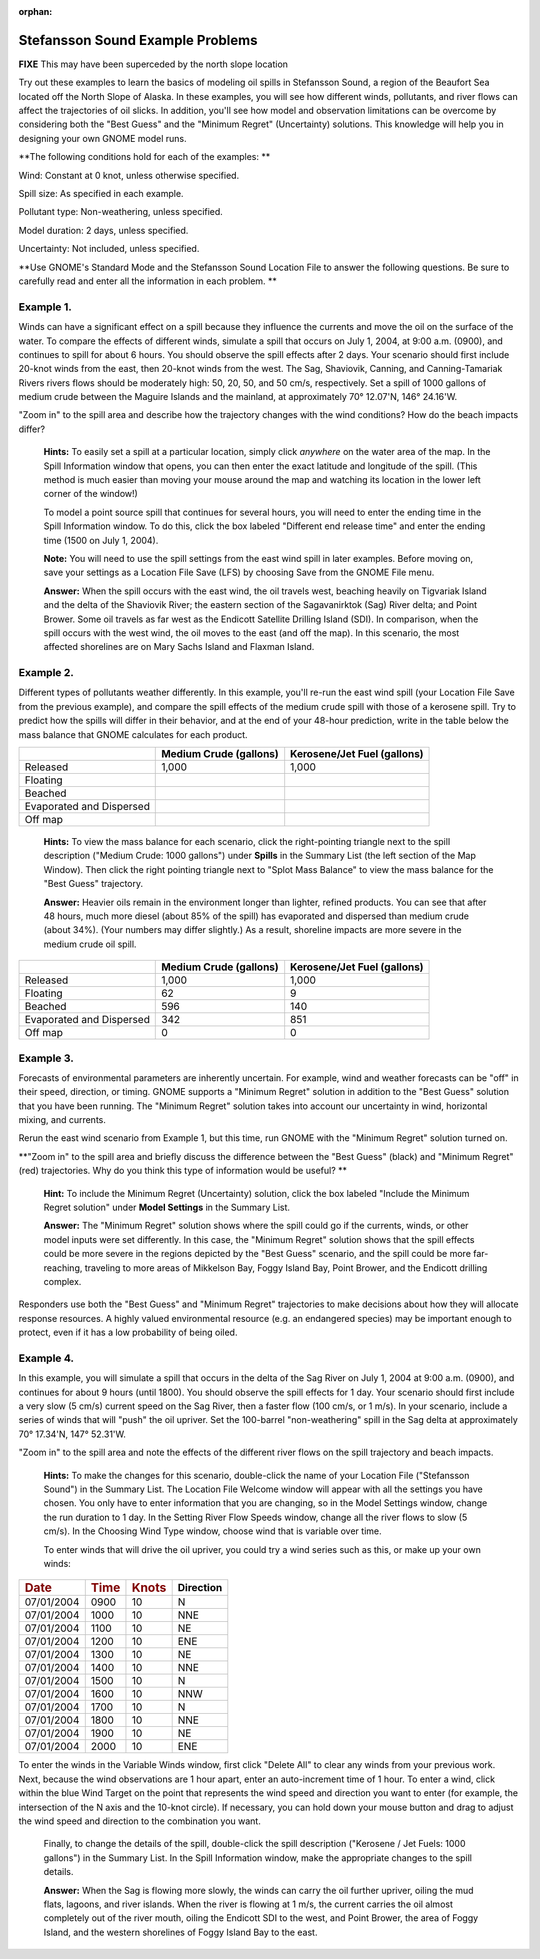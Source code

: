 
:orphan:

.. _stef_examples:

Stefansson Sound Example Problems
=================================

**FIXE** This may have been superceded by the north slope location

Try out these examples to learn the basics of modeling oil spills in
Stefansson Sound, a region of the Beaufort Sea located off the North
Slope of Alaska. In these examples, you will see how different winds,
pollutants, and river flows can affect the trajectories of oil slicks.
In addition, you'll see how model and observation limitations can be
overcome by considering both the "Best Guess" and the "Minimum Regret"
(Uncertainty) solutions. This knowledge will help you in designing your
own GNOME model runs.

**The following conditions hold for each of the examples: **

Wind: Constant at 0 knot, unless otherwise specified.

Spill size: As specified in each example.

Pollutant type: Non-weathering, unless specified.

Model duration: 2 days, unless specified.

Uncertainty: Not included, unless specified.

**Use GNOME's Standard Mode and the Stefansson Sound Location File to
answer the following questions. Be sure to carefully read and enter all
the information in each problem. **

Example 1.
----------

Winds can have a significant effect on a spill because they
influence the currents and move the oil on the surface of the water. To
compare the effects of different winds, simulate a spill that occurs on
July 1, 2004, at 9:00 a.m. (0900), and continues to spill for about 6
hours. You should observe the spill effects after 2 days. Your scenario
should first include 20-knot winds from the east, then 20-knot winds
from the west. The Sag, Shaviovik, Canning, and Canning-Tamariak Rivers
rivers flows should be moderately high: 50, 20, 50, and 50 cm/s,
respectively. Set a spill of 1000 gallons of medium crude between the
Maguire Islands and the mainland, at approximately 70° 12.07'N, 146°
24.16'W.

"Zoom in" to the spill area and describe how the trajectory changes with
the wind conditions? How do the beach impacts differ?

    **Hints:** To easily set a spill at a particular location, simply
    click *anywhere* on the water area of the map. In the Spill
    Information window that opens, you can then enter the exact latitude
    and longitude of the spill. (This method is much easier than moving
    your mouse around the map and watching its location in the lower
    left corner of the window!)

    To model a point source spill that continues for several hours, you
    will need to enter the ending time in the Spill Information window.
    To do this, click the box labeled "Different end release time" and
    enter the ending time (1500 on July 1, 2004).

    **Note:** You will need to use the spill settings from the east wind
    spill in later examples. Before moving on, save your settings as a
    Location File Save (LFS) by choosing Save from the GNOME File menu.

    **Answer:** When the spill occurs with the east wind, the oil
    travels west, beaching heavily on Tigvariak Island and the delta of
    the Shaviovik River; the eastern section of the Sagavanirktok (Sag)
    River delta; and Point Brower. Some oil travels as far west as the
    Endicott Satellite Drilling Island (SDI). In comparison, when the
    spill occurs with the west wind, the oil moves to the east (and off
    the map). In this scenario, the most affected shorelines are on Mary
    Sachs Island and Flaxman Island.

Example 2.
----------

Different types of pollutants weather differently. In this
example, you'll re-run the east wind spill (your Location File Save from
the previous example), and compare the spill effects of the medium crude
spill with those of a kerosene spill. Try to predict how the spills will
differ in their behavior, and at the end of your 48-hour prediction,
write in the table below the mass balance that GNOME calculates for each
product.

+----------------------------+------------------+-----------------------+
|                            | **Medium Crude   | **Kerosene/Jet Fuel   |
|                            | (gallons)**      | (gallons)**           |
+----------------------------+------------------+-----------------------+
| Released                   | 1,000            | 1,000                 |
+----------------------------+------------------+-----------------------+
| Floating                   |                  |                       |
+----------------------------+------------------+-----------------------+
| Beached                    |                  |                       |
+----------------------------+------------------+-----------------------+
| Evaporated and Dispersed   |                  |                       |
+----------------------------+------------------+-----------------------+
| Off map                    |                  |                       |
+----------------------------+------------------+-----------------------+

    **Hints:** To view the mass balance for each scenario, click the
    right-pointing triangle next to the spill description ("Medium
    Crude: 1000 gallons") under **Spills** in the Summary List (the left
    section of the Map Window). Then click the right pointing triangle
    next to "Splot Mass Balance" to view the mass balance for the "Best
    Guess" trajectory.

    **Answer:** Heavier oils remain in the environment longer than
    lighter, refined products. You can see that after 48 hours, much
    more diesel (about 85% of the spill) has evaporated and dispersed
    than medium crude (about 34%). (Your numbers may differ slightly.)
    As a result, shoreline impacts are more severe in the medium crude
    oil spill.

+----------------------------+------------------+-----------------------+
|                            | **Medium Crude   | **Kerosene/Jet Fuel   |
|                            | (gallons)**      | (gallons)**           |
+----------------------------+------------------+-----------------------+
| Released                   | 1,000            | 1,000                 |
+----------------------------+------------------+-----------------------+
| Floating                   | 62               | 9                     |
+----------------------------+------------------+-----------------------+
| Beached                    | 596              | 140                   |
+----------------------------+------------------+-----------------------+
| Evaporated and Dispersed   | 342              | 851                   |
+----------------------------+------------------+-----------------------+
| Off map                    | 0                | 0                     |
+----------------------------+------------------+-----------------------+

Example 3.
----------

Forecasts of environmental parameters are inherently uncertain.
For example, wind and weather forecasts can be "off" in their speed,
direction, or timing. GNOME supports a "Minimum Regret" solution in
addition to the "Best Guess" solution that you have been running. The
"Minimum Regret" solution takes into account our uncertainty in wind,
horizontal mixing, and currents.

Rerun the east wind scenario from Example 1, but this time, run GNOME
with the "Minimum Regret" solution turned on.

**"Zoom in" to the spill area and briefly discuss the difference between
the "Best Guess" (black) and "Minimum Regret" (red) trajectories. Why do
you think this type of information would be useful? **

    **Hint:** To include the Minimum Regret (Uncertainty) solution,
    click the box labeled "Include the Minimum Regret solution" under
    **Model Settings** in the Summary List.

    **Answer:** The "Minimum Regret" solution shows where the spill
    could go if the currents, winds, or other model inputs were set
    differently. In this case, the "Minimum Regret" solution shows that
    the spill effects could be more severe in the regions depicted by
    the "Best Guess" scenario, and the spill could be more far-reaching,
    traveling to more areas of Mikkelson Bay, Foggy Island Bay, Point
    Brower, and the Endicott drilling complex.

Responders use both the "Best Guess" and "Minimum Regret" trajectories
to make decisions about how they will allocate response resources. A
highly valued environmental resource (e.g. an endangered species) may be
important enough to protect, even if it has a low probability of being
oiled.

Example 4.
----------

In this example, you will simulate a spill that occurs in the
delta of the Sag River on July 1, 2004 at 9:00 a.m. (0900), and
continues for about 9 hours (until 1800). You should observe the spill
effects for 1 day. Your scenario should first include a very slow (5
cm/s) current speed on the Sag River, then a faster flow (100 cm/s, or 1
m/s). In your scenario, include a series of winds that will "push" the
oil upriver. Set the 100-barrel "non-weathering" spill in the Sag delta
at approximately 70° 17.34'N, 147° 52.31'W.

"Zoom in" to the spill area and note the effects of the different river
flows on the spill trajectory and beach impacts.

    **Hints:** To make the changes for this scenario, double-click the
    name of your Location File ("Stefansson Sound") in the Summary List.
    The Location File Welcome window will appear with all the settings
    you have chosen. You only have to enter information that you are
    changing, so in the Model Settings window, change the run duration
    to 1 day. In the Setting River Flow Speeds window, change all the
    river flows to slow (5 cm/s). In the Choosing Wind Type window,
    choose wind that is variable over time.

    To enter winds that will drive the oil upriver, you could try a wind
    series such as this, or make up your own winds:

+--------------------+--------------------+---------------------+-----------------+
| .. rubric:: Date   | .. rubric:: Time   | .. rubric:: Knots   | **Direction**   |
|    :name: date     |    :name: time     |    :name: knots     |                 |
+--------------------+--------------------+---------------------+-----------------+
| 07/01/2004         | 0900               | 10                  |     N           |
+--------------------+--------------------+---------------------+-----------------+
| 07/01/2004         | 1000               | 10                  |     NNE         |
+--------------------+--------------------+---------------------+-----------------+
| 07/01/2004         | 1100               | 10                  |     NE          |
+--------------------+--------------------+---------------------+-----------------+
| 07/01/2004         | 1200               | 10                  |     ENE         |
+--------------------+--------------------+---------------------+-----------------+
| 07/01/2004         | 1300               | 10                  |     NE          |
+--------------------+--------------------+---------------------+-----------------+
| 07/01/2004         | 1400               | 10                  |     NNE         |
+--------------------+--------------------+---------------------+-----------------+
| 07/01/2004         | 1500               | 10                  |     N           |
+--------------------+--------------------+---------------------+-----------------+
| 07/01/2004         | 1600               | 10                  |     NNW         |
+--------------------+--------------------+---------------------+-----------------+
| 07/01/2004         | 1700               | 10                  |     N           |
+--------------------+--------------------+---------------------+-----------------+
| 07/01/2004         | 1800               | 10                  |     NNE         |
+--------------------+--------------------+---------------------+-----------------+
| 07/01/2004         | 1900               | 10                  |     NE          |
+--------------------+--------------------+---------------------+-----------------+
| 07/01/2004         | 2000               | 10                  |     ENE         |
+--------------------+--------------------+---------------------+-----------------+

To enter the winds in the Variable Winds window, first click "Delete
All" to clear any winds from your previous work. Next, because the wind
observations are 1 hour apart, enter an auto-increment time of 1 hour.
To enter a wind, click within the blue Wind Target on the point that
represents the wind speed and direction you want to enter (for example,
the intersection of the N axis and the 10-knot circle). If necessary,
you can hold down your mouse button and drag to adjust the wind speed
and direction to the combination you want.

    Finally, to change the details of the spill, double-click the spill
    description ("Kerosene / Jet Fuels: 1000 gallons") in the Summary
    List. In the Spill Information window, make the appropriate changes
    to the spill details.

    **Answer:** When the Sag is flowing more slowly, the winds can carry
    the oil further upriver, oiling the mud flats, lagoons, and river
    islands. When the river is flowing at 1 m/s, the current carries the
    oil almost completely out of the river mouth, oiling the Endicott
    SDI to the west, and Point Brower, the area of Foggy Island, and the
    western shorelines of Foggy Island Bay to the east.
